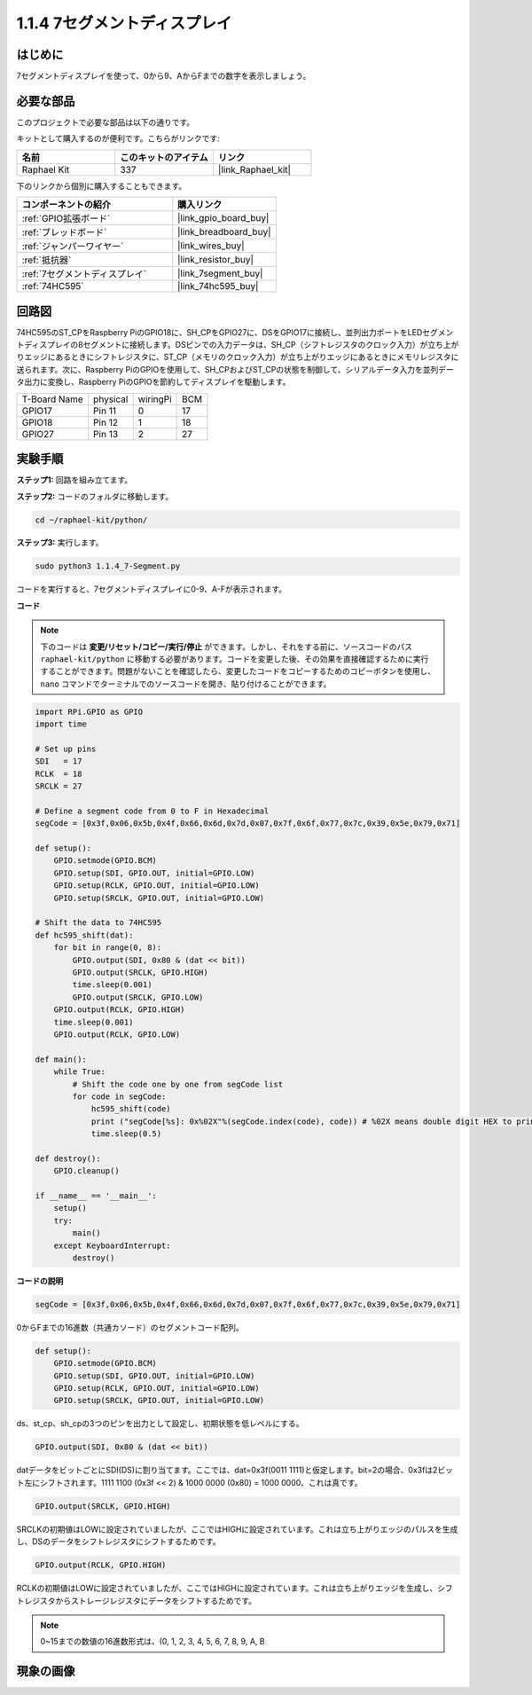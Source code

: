 .. _1.1.4_py:

1.1.4 7セグメントディスプレイ
=============================

はじめに
-------------------

7セグメントディスプレイを使って、0から9、AからFまでの数字を表示しましょう。

必要な部品
------------------------------

このプロジェクトで必要な部品は以下の通りです。

.. image:: ../img/list_7_segment.png

キットとして購入するのが便利です。こちらがリンクです:

.. list-table::
    :widths: 20 20 20
    :header-rows: 1

    *   - 名前
        - このキットのアイテム
        - リンク
    *   - Raphael Kit
        - 337
        - |link_Raphael_kit|

下のリンクから個別に購入することもできます。

.. list-table::
    :widths: 30 20
    :header-rows: 1

    *   - コンポーネントの紹介
        - 購入リンク

    *   - :ref:`GPIO拡張ボード`
        - |link_gpio_board_buy|
    *   - :ref:`ブレッドボード`
        - |link_breadboard_buy|
    *   - :ref:`ジャンパーワイヤー`
        - |link_wires_buy|
    *   - :ref:`抵抗器`
        - |link_resistor_buy|
    *   - :ref:`7セグメントディスプレイ`
        - |link_7segment_buy|
    *   - :ref:`74HC595`
        - |link_74hc595_buy|


回路図
---------------------

74HC595のST_CPをRaspberry PiのGPIO18に、SH_CPをGPIO27に、DSをGPIO17に接続し、並列出力ポートをLEDセグメントディスプレイの8セグメントに接続します。DSピンでの入力データは、SH_CP（シフトレジスタのクロック入力）が立ち上がりエッジにあるときにシフトレジスタに、ST_CP（メモリのクロック入力）が立ち上がりエッジにあるときにメモリレジスタに送られます。次に、Raspberry PiのGPIOを使用して、SH_CPおよびST_CPの状態を制御して、シリアルデータ入力を並列データ出力に変換し、Raspberry PiのGPIOを節約してディスプレイを駆動します。

============ ======== ======== ===
T-Board Name physical wiringPi BCM
GPIO17       Pin 11   0        17
GPIO18       Pin 12   1        18
GPIO27       Pin 13   2        27
============ ======== ======== ===

.. image:: ../img/schematic_7_segment.png

実験手順
------------------------------

**ステップ1:** 回路を組み立てます。

.. image:: ../img/image73.png

**ステップ2:** コードのフォルダに移動します。

.. raw:: html

   <run></run>

.. code-block::

    cd ~/raphael-kit/python/

**ステップ3:** 実行します。

.. raw:: html

   <run></run>

.. code-block::

    sudo python3 1.1.4_7-Segment.py

コードを実行すると、7セグメントディスプレイに0-9、A-Fが表示されます。

**コード**

.. note::
    下のコードは **変更/リセット/コピー/実行/停止** ができます。しかし、それをする前に、ソースコードのパス ``raphael-kit/python`` に移動する必要があります。コードを変更した後、その効果を直接確認するために実行することができます。問題がないことを確認したら、変更したコードをコピーするためのコピーボタンを使用し、 ``nano`` コマンドでターミナルでのソースコードを開き、貼り付けることができます。

.. raw:: html

    <run></run>

.. code-block:: python

    import RPi.GPIO as GPIO
    import time

    # Set up pins
    SDI   = 17
    RCLK  = 18
    SRCLK = 27

    # Define a segment code from 0 to F in Hexadecimal
    segCode = [0x3f,0x06,0x5b,0x4f,0x66,0x6d,0x7d,0x07,0x7f,0x6f,0x77,0x7c,0x39,0x5e,0x79,0x71]

    def setup():
        GPIO.setmode(GPIO.BCM)
        GPIO.setup(SDI, GPIO.OUT, initial=GPIO.LOW)
        GPIO.setup(RCLK, GPIO.OUT, initial=GPIO.LOW)
        GPIO.setup(SRCLK, GPIO.OUT, initial=GPIO.LOW)

    # Shift the data to 74HC595
    def hc595_shift(dat):
        for bit in range(0, 8): 
            GPIO.output(SDI, 0x80 & (dat << bit))
            GPIO.output(SRCLK, GPIO.HIGH)
            time.sleep(0.001)
            GPIO.output(SRCLK, GPIO.LOW)
        GPIO.output(RCLK, GPIO.HIGH)
        time.sleep(0.001)
        GPIO.output(RCLK, GPIO.LOW)

    def main():
        while True:
            # Shift the code one by one from segCode list
            for code in segCode:
                hc595_shift(code)
                print ("segCode[%s]: 0x%02X"%(segCode.index(code), code)) # %02X means double digit HEX to print
                time.sleep(0.5)

    def destroy():
        GPIO.cleanup()

    if __name__ == '__main__':
        setup()
        try:
            main()
        except KeyboardInterrupt:
            destroy()

**コードの説明**

.. code-block:: python

    segCode = [0x3f,0x06,0x5b,0x4f,0x66,0x6d,0x7d,0x07,0x7f,0x6f,0x77,0x7c,0x39,0x5e,0x79,0x71]

0からFまでの16進数（共通カソード）のセグメントコード配列。 

.. code-block:: python

    def setup():
        GPIO.setmode(GPIO.BCM)
        GPIO.setup(SDI, GPIO.OUT, initial=GPIO.LOW)
        GPIO.setup(RCLK, GPIO.OUT, initial=GPIO.LOW)
        GPIO.setup(SRCLK, GPIO.OUT, initial=GPIO.LOW)

ds、st_cp、sh_cpの3つのピンを出力として設定し、初期状態を低レベルにする。

.. code-block:: python

    GPIO.output(SDI, 0x80 & (dat << bit))

datデータをビットごとにSDI(DS)に割り当てます。ここでは、dat=0x3f(0011 1111)と仮定します。bit=2の場合、0x3fは2ビット左にシフトされます。1111 1100 (0x3f << 2) & 1000 0000 (0x80) = 1000 0000、これは真です。

.. code-block:: python

    GPIO.output(SRCLK, GPIO.HIGH)

SRCLKの初期値はLOWに設定されていましたが、ここではHIGHに設定されています。これは立ち上がりエッジのパルスを生成し、DSのデータをシフトレジスタにシフトするためです。

.. code-block:: python

    GPIO.output(RCLK, GPIO.HIGH)

RCLKの初期値はLOWに設定されていましたが、ここではHIGHに設定されています。これは立ち上がりエッジを生成し、シフトレジスタからストレージレジスタにデータをシフトするためです。

.. note::
    0~15までの数値の16進数形式は、(0, 1, 2, 3, 4, 5, 6, 7, 8, 9, A, B

現象の画像
------------------------

.. image:: ../img/image74.jpeg

